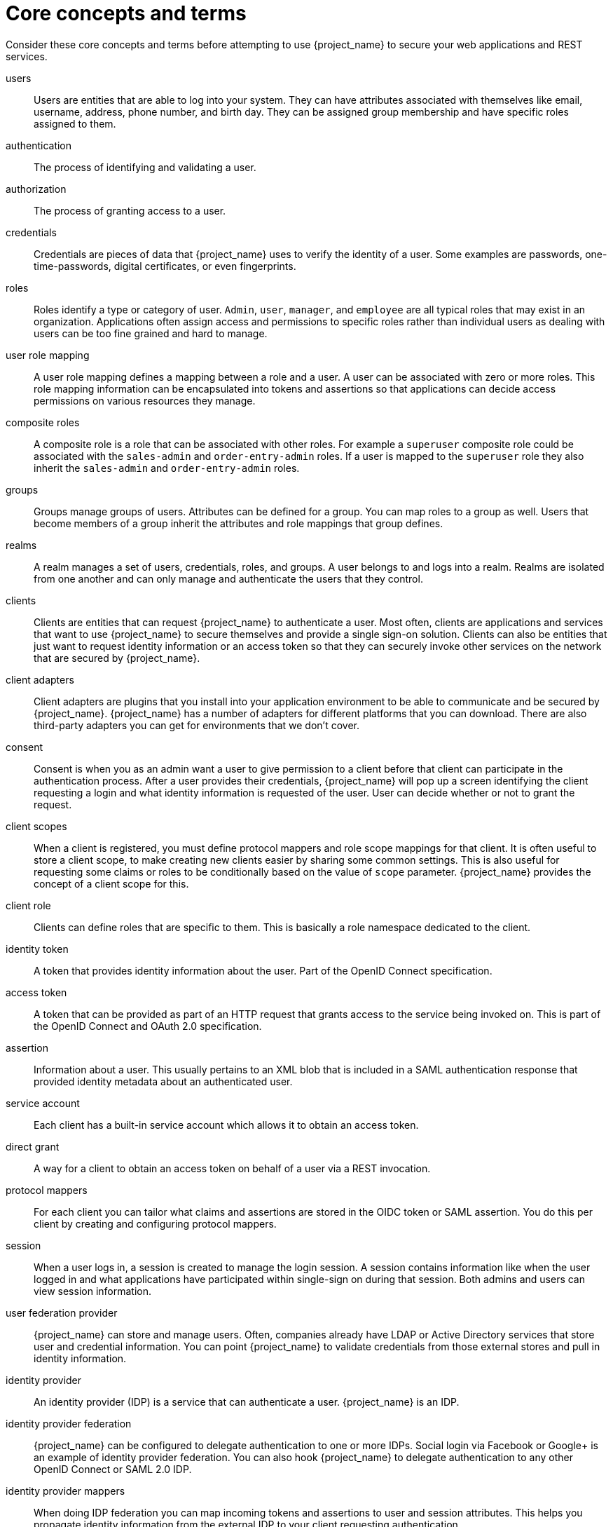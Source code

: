 
= Core concepts and terms

Consider these core concepts and terms before attempting to use {project_name} to secure your web applications and REST services.

users::
  Users are entities that are able to log into your system.  They can have attributes associated with themselves like email,
  username, address, phone number, and birth day.  They can be assigned group membership and have specific roles assigned to them.
authentication::
  The process of identifying and validating a user.
authorization::
  The process of granting access to a user.
credentials::
  Credentials are pieces of data that {project_name} uses to verify the identity of a user.  Some examples are passwords,
  one-time-passwords, digital certificates, or even fingerprints.
roles::
  Roles identify a type or category of user.  `Admin`, `user`, `manager`, and `employee` are all typical roles that may exist
  in an organization.  Applications often assign access and permissions to specific roles rather than individual users as dealing
  with users can be too fine grained and hard to manage.
user role mapping::
  A user role mapping defines a mapping between a role and a user.  A user can be associated with zero or more roles.  This
  role mapping information can be encapsulated into tokens and assertions so that applications can decide access permissions on
  various resources they manage.
composite roles::
  A composite role is a role that can be associated with other roles.  For example a `superuser` composite role could be associated with the
  `sales-admin` and `order-entry-admin` roles.  If a user is mapped to the `superuser` role they also inherit the `sales-admin` and `order-entry-admin` roles.
groups::
  Groups manage groups of users.  Attributes can be defined for a group.  You can map roles to a group as well.  Users that become members of a group
  inherit the attributes and role mappings that group defines.
realms::
  A realm manages a set of users, credentials, roles, and groups.  A user belongs to and logs into a realm.  Realms are isolated from one another
  and can only manage and authenticate the users that they control.
clients::
  Clients are entities that can request {project_name} to authenticate a user.  Most often, clients are applications and services that
  want to use {project_name} to secure themselves and provide a single sign-on solution.  Clients can also be entities that just want to request
  identity information or an access token so that they can securely invoke other services on the network that are secured by {project_name}.
client adapters::
  Client adapters are plugins that you install into your application environment to be able to communicate and be secured by {project_name}.  {project_name}
  has a number of adapters for different platforms that you can download.  There are also third-party adapters you can get for environments that we don't cover.
consent::
  Consent is when you as an admin want a user to give permission to a client before that client can participate in the authentication process.
  After a user provides their credentials, {project_name} will pop up a screen identifying the client requesting a login and what identity
  information is requested of the user.  User can decide whether or not to grant the request.
client scopes::
  When a client is registered, you must define protocol mappers and role scope mappings for that client. It is often useful to store
  a client scope, to make creating new clients easier by sharing some common settings. This is also useful for requesting some
  claims or roles to be conditionally based on the value of `scope` parameter. {project_name} provides the concept of a client scope for this.
client role::
  Clients can define roles that are specific to them.  This is basically a role namespace dedicated to the client.
identity token::
  A token that provides identity information about the user.  Part of the OpenID Connect specification.
access token::
  A token that can be provided as part of an HTTP request that grants access to the service being invoked on.  This is part of
  the OpenID Connect and OAuth 2.0 specification.
assertion::
  Information about a user.  This usually pertains to an XML blob that is included in a SAML authentication response that
  provided identity metadata about an authenticated user.
service account::
  Each client has a built-in service account which allows it to obtain an access token.
direct grant::
  A way for a client to obtain an access token on behalf of a user via a REST invocation.
protocol mappers::
  For each client you can tailor what claims and assertions are stored in the OIDC token or SAML assertion.  You do this per client by creating and configuring
  protocol mappers.
session::
  When a user logs in, a session is created to manage the login session.  A session contains information like when the user logged in and what
  applications have participated within single-sign on during that session.  Both admins and users can view session information.
user federation provider::
  {project_name} can store and manage users.  Often, companies already have LDAP or Active Directory services that store user and credential
  information.  You can point {project_name} to validate credentials from those external stores and pull in identity information.
identity provider::
  An identity provider (IDP) is a service that can authenticate a user.  {project_name} is an IDP.
identity provider federation::
  {project_name} can be configured to delegate authentication to one or more IDPs.  Social login via
  Facebook or Google+ is an example of identity provider federation.  You can also hook {project_name} to delegate
  authentication to any other OpenID Connect or SAML 2.0 IDP.
identity provider mappers::
  When doing IDP federation you can map incoming tokens and assertions to user and session attributes.  This helps you propagate identity information from the external IDP
  to your client requesting authentication.
required actions::
  Required actions are actions a user must perform during the authentication process.  A user will not be able to complete the authentication process until these actions
  are complete.  For example, an admin may schedule users to reset their passwords every month.  An `update password` required action would be set for all these
  users.
authentication flows::
  Authentication flows are work flows a user must perform when interacting with certain aspects of the system.  A login flow can define
  what credential types are required.  A registration flow defines what profile information a user must enter and whether something like reCAPTCHA
  must be used to filter out bots.  Credential reset flow defines what actions a user must do before they can reset their password.
events::
  Events are audit streams that admins can view and hook into.
themes::
  Every screen provided by {project_name} is backed by a theme.  Themes define HTML templates and stylesheets which you can override as needed.
